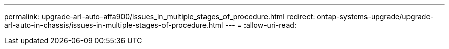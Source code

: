 ---
permalink: upgrade-arl-auto-affa900/issues_in_multiple_stages_of_procedure.html 
redirect: ontap-systems-upgrade/upgrade-arl-auto-in-chassis/issues-in-multiple-stages-of-procedure.html 
---
= 
:allow-uri-read: 


